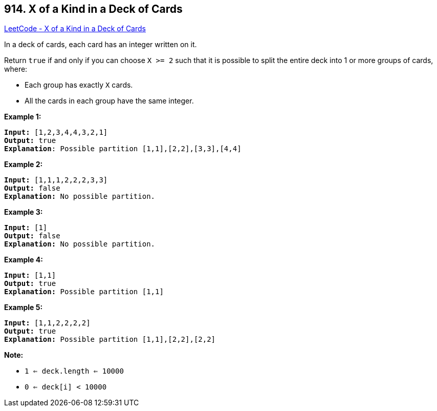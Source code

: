 == 914. X of a Kind in a Deck of Cards

https://leetcode.com/problems/x-of-a-kind-in-a-deck-of-cards/[LeetCode - X of a Kind in a Deck of Cards]

In a deck of cards, each card has an integer written on it.

Return `true` if and only if you can choose `X >= 2` such that it is possible to split the entire deck into 1 or more groups of cards, where:


* Each group has exactly `X` cards.
* All the cards in each group have the same integer.


 

*Example 1:*

[subs="verbatim,quotes,macros"]
----
*Input:* [1,2,3,4,4,3,2,1]
*Output:* true
*Explanation*: Possible partition [1,1],[2,2],[3,3],[4,4]
----


*Example 2:*

[subs="verbatim,quotes,macros"]
----
*Input:* [1,1,1,2,2,2,3,3]
*Output:* false
*Explanation:* No possible partition.
----


*Example 3:*

[subs="verbatim,quotes,macros"]
----
*Input:* [1]
*Output:* false
*Explanation:* No possible partition.
----


*Example 4:*

[subs="verbatim,quotes,macros"]
----
*Input:* [1,1]
*Output:* true
*Explanation:* Possible partition [1,1]
----


*Example 5:*

[subs="verbatim,quotes,macros"]
----
*Input:* [1,1,2,2,2,2]
*Output:* true
*Explanation:* Possible partition [1,1],[2,2],[2,2]
----








*Note:*


* `1 <= deck.length <= 10000`
* `0 <= deck[i] < 10000`






 





